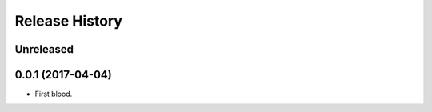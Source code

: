 .. :changelog:

Release History
---------------

**Unreleased**
+++++++++++++++++++


0.0.1 (2017-04-04)
+++++++++++++++++++

- First blood.
